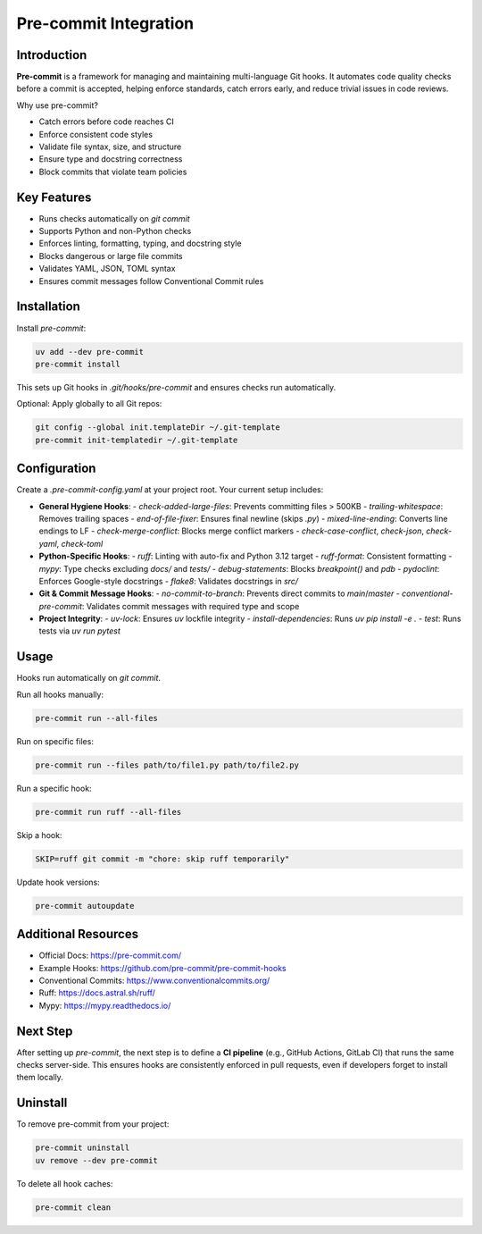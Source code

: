 =======================
Pre-commit Integration
=======================

Introduction
------------

**Pre-commit** is a framework for managing and maintaining multi-language Git hooks. It automates code quality checks before a commit is accepted, helping enforce standards, catch errors early, and reduce trivial issues in code reviews.

Why use pre-commit?

- Catch errors before code reaches CI
- Enforce consistent code styles
- Validate file syntax, size, and structure
- Ensure type and docstring correctness
- Block commits that violate team policies

Key Features
------------

- Runs checks automatically on `git commit`
- Supports Python and non-Python checks
- Enforces linting, formatting, typing, and docstring style
- Blocks dangerous or large file commits
- Validates YAML, JSON, TOML syntax
- Ensures commit messages follow Conventional Commit rules

Installation
------------

Install `pre-commit`:

.. code-block:: bash

    uv add --dev pre-commit
    pre-commit install

This sets up Git hooks in `.git/hooks/pre-commit` and ensures checks run automatically.

Optional: Apply globally to all Git repos:

.. code-block:: bash

    git config --global init.templateDir ~/.git-template
    pre-commit init-templatedir ~/.git-template

Configuration
-------------

Create a `.pre-commit-config.yaml` at your project root. Your current setup includes:

- **General Hygiene Hooks**:
  - `check-added-large-files`: Prevents committing files > 500KB
  - `trailing-whitespace`: Removes trailing spaces
  - `end-of-file-fixer`: Ensures final newline (skips `.py`)
  - `mixed-line-ending`: Converts line endings to LF
  - `check-merge-conflict`: Blocks merge conflict markers
  - `check-case-conflict`, `check-json`, `check-yaml`, `check-toml`

- **Python-Specific Hooks**:
  - `ruff`: Linting with auto-fix and Python 3.12 target
  - `ruff-format`: Consistent formatting
  - `mypy`: Type checks excluding `docs/` and `tests/`
  - `debug-statements`: Blocks `breakpoint()` and `pdb`
  - `pydoclint`: Enforces Google-style docstrings
  - `flake8`: Validates docstrings in `src/`

- **Git & Commit Message Hooks**:
  - `no-commit-to-branch`: Prevents direct commits to `main`/`master`
  - `conventional-pre-commit`: Validates commit messages with required type and scope

- **Project Integrity**:
  - `uv-lock`: Ensures `uv` lockfile integrity
  - `install-dependencies`: Runs `uv pip install -e .`
  - `test`: Runs tests via `uv run pytest`

Usage
-----

Hooks run automatically on `git commit`.

Run all hooks manually:

.. code-block:: bash

    pre-commit run --all-files

Run on specific files:

.. code-block:: bash

    pre-commit run --files path/to/file1.py path/to/file2.py

Run a specific hook:

.. code-block:: bash

    pre-commit run ruff --all-files

Skip a hook:

.. code-block:: bash

    SKIP=ruff git commit -m "chore: skip ruff temporarily"

Update hook versions:

.. code-block:: bash

    pre-commit autoupdate

Additional Resources
--------------------

- Official Docs: https://pre-commit.com/
- Example Hooks: https://github.com/pre-commit/pre-commit-hooks
- Conventional Commits: https://www.conventionalcommits.org/
- Ruff: https://docs.astral.sh/ruff/
- Mypy: https://mypy.readthedocs.io/

Next Step
---------

After setting up `pre-commit`, the next step is to define a **CI pipeline** (e.g., GitHub Actions, GitLab CI) that runs the same checks server-side. This ensures hooks are consistently enforced in pull requests, even if developers forget to install them locally.

Uninstall
---------

To remove pre-commit from your project:

.. code-block:: bash

    pre-commit uninstall
    uv remove --dev pre-commit

To delete all hook caches:

.. code-block:: bash

    pre-commit clean
